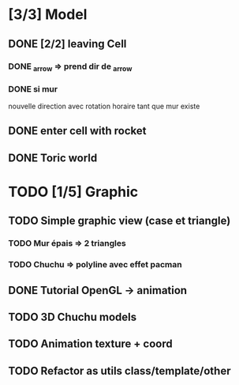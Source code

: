 * [3/3] Model
** DONE [2/2] leaving Cell
*** DONE _arrow => prend dir de _arrow
*** DONE si mur
nouvelle direction avec rotation horaire tant que mur existe
** DONE enter cell with rocket
** DONE Toric world
* TODO [1/5] Graphic
** TODO Simple graphic view (case et triangle)
*** TODO Mur épais => 2 triangles
*** TODO Chuchu => polyline avec effet pacman
** DONE Tutorial OpenGL -> animation
** TODO 3D Chuchu models
** TODO Animation texture + coord
** TODO Refactor as utils class/template/other

